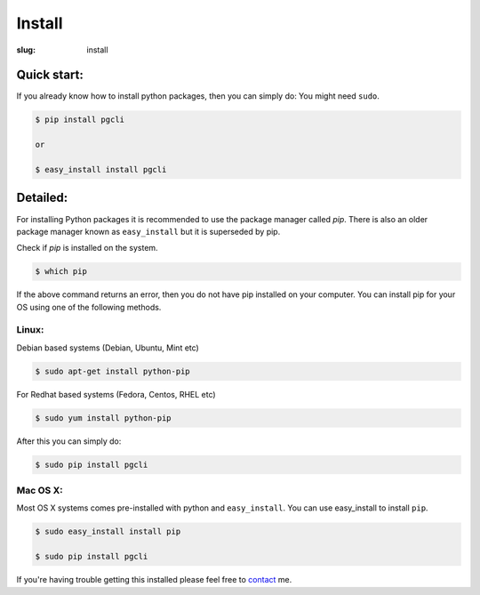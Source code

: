 Install
#######

:slug: install

Quick start:
------------

If you already know how to install python packages, then you can simply do:
You might need ``sudo``.

.. code:: bash

    $ pip install pgcli

    or 

    $ easy_install install pgcli

Detailed:
---------

For installing Python packages it is recommended to use the package manager
called `pip`. There is also an older package manager known as ``easy_install``
but it is superseded by pip.

Check if `pip` is installed on the system.

.. code:: bash

    $ which pip

If the above command returns an error, then you do not have pip installed on
your computer. You can install pip for your OS using one of the following
methods.

Linux:
~~~~~~

Debian based systems (Debian, Ubuntu, Mint etc)

.. code:: bash

    $ sudo apt-get install python-pip

For Redhat based systems (Fedora, Centos, RHEL etc)

.. code:: bash

    $ sudo yum install python-pip

After this you can simply do:

.. code:: bash

    $ sudo pip install pgcli

Mac OS X:
~~~~~~~~~

Most OS X systems comes pre-installed with python and ``easy_install``. You can
use easy_install to install ``pip``.

.. code:: bash

    $ sudo easy_install install pip
    
    $ sudo pip install pgcli

If you're having trouble getting this installed please feel free to `contact
<{filename}/pages/6.about.rst>`_ me. 
